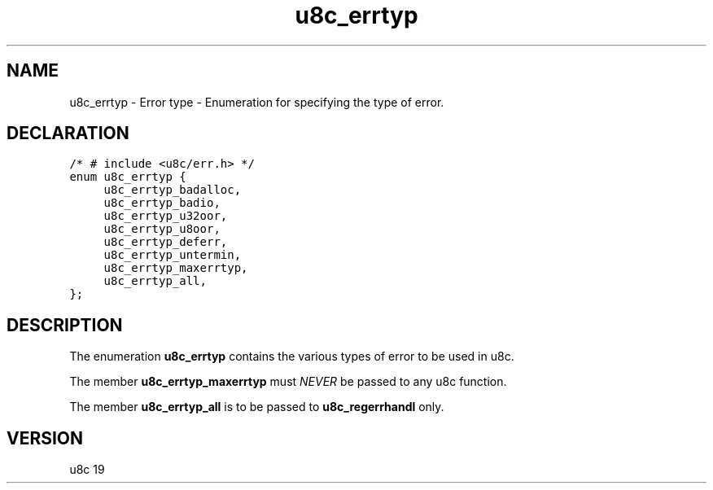 .TH "u8c_errtyp" "3" "" "u8c" "u8c API Manual"
.SH NAME
.PP
u8c_errtyp - Error type - Enumeration for specifying the type of error.
.SH DECLARATION
.PP
.nf
\f[C]
/* # include <u8c/err.h> */
enum u8c_errtyp {
	u8c_errtyp_badalloc,
	u8c_errtyp_badio,
	u8c_errtyp_u32oor,
	u8c_errtyp_u8oor,
	u8c_errtyp_deferr,
	u8c_errtyp_untermin,
	u8c_errtyp_maxerrtyp,
	u8c_errtyp_all,
};
\f[R]
.fi
.SH DESCRIPTION
.PP
The enumeration \f[B]u8c_errtyp\f[R] contains the various types of error to be used in u8c.
.PP
The member \f[B]u8c_errtyp_maxerrtyp\f[R] must \f[I]NEVER\f[R] be passed to any u8c function.
.PP
The member \f[B]u8c_errtyp_all\f[R] is to be passed to \f[B]u8c_regerrhandl\f[R] only.
.SH VERSION
.PP
u8c 19

